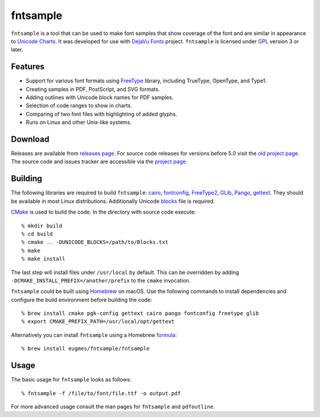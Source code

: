 fntsample
=========

|build| |license|

.. |build| image:: https://github.com/eugmes/fntsample/actions/workflows/ci.yml/badge.svg
    :target: https://github.com/eugmes/fntsample/actions/workflows/ci.yml
.. |license| image:: https://img.shields.io/badge/License-GPL%20v3-blue.svg
    :alt: License: GPL v3
    :target: https://www.gnu.org/licenses/gpl-3.0

``fntsample`` is a tool that can be used to make font samples that show coverage of the font
and are similar in appearance to `Unicode Charts <https://www.unicode.org/charts/>`_.
It was developed for use with `DejaVu Fonts <https://dejavu-fonts.github.io>`_ project.
``fntsample`` is licensed under `GPL <https://www.gnu.org/licenses/gpl.html>`_ version 3 or later.

.. image:: screenshot.png
   :alt: Output example

Features
--------

* Support for various font formats using `FreeType <https://www.freetype.org>`_ library,
  including TrueType, OpenType, and Type1.

* Creating samples in PDF, PostScript, and SVG formats.

* Adding outlines with Unicode block names for PDF samples.

* Selection of code ranges to show in charts.

* Comparing of two font files with highlighting of added glyphs.

* Runs on Linux and other Unix-like systems.

Download
--------

Releases are available from `releases page <https://github.com/eugmes/fntsample/releases>`_.
For source code releases for versions before 5.0 visit the `old project page <https://sourceforge.net/projects/fntsample/>`_.
The source code and issues tracker are accessible via the `project page <https://github.com/eugmes/fntsample>`_.

Building
--------

The following libraries are required to build ``fntsample``:
`cairo <https://www.cairographics.org>`_,
`fontconfig <https://www.fontconfig.org>`_,
`FreeType2 <https://www.freetype.org>`_,
`GLib <https://developer.gnome.org/glib/>`_,
`Pango <https://pango.gnome.org/>`_,
`gettext <https://www.gnu.org/software/gettext/>`_.
They should be available in most Linux distributions.
Additionally Unicode `blocks <https://unicode.org/Public/UNIDATA/Blocks.txt>`_ file is required.

`CMake <https://cmake.org>`_ is used to build the code. In the directory with source code execute::

    % mkdir build
    % cd build
    % cmake .. -DUNICODE_BLOCKS=/path/to/Blocks.txt
    % make
    % make install

The last step will install files under ``/usr/local`` by default. This can be overridden by adding
``-DCMAKE_INSTALL_PREFIX=/another/prefix`` to the ``cmake`` invocation.

``fntsample`` could be built using `Homebrew <https://brew.sh>`_ on macOS.
Use the following commands to install dependencies and configure the build
environment before building the code::

    % brew install cmake pgk-config gettext cairo pango fontconfig freetype glib
    % export CMAKE_PREFIX_PATH=/usr/local/opt/gettext

Alternatively you can install ``fntsample`` using a Homebrew
`formula <https://github.com/eugmes/homebrew-fntsample>`_::

    % brew install eugmes/fntsample/fntsample

Usage
-----

The basic usage for ``fntsample`` looks as follows::

    % fntsample -f /file/to/font/file.ttf -o output.pdf

For more advanced usage consult the man pages for ``fntsample`` and ``pdfoutline``.
